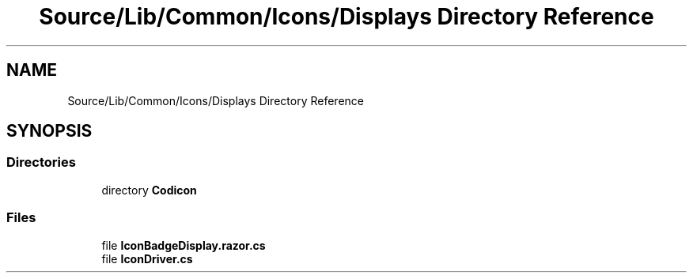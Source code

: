 .TH "Source/Lib/Common/Icons/Displays Directory Reference" 3 "Version 1.0.0" "Luthetus.Ide" \" -*- nroff -*-
.ad l
.nh
.SH NAME
Source/Lib/Common/Icons/Displays Directory Reference
.SH SYNOPSIS
.br
.PP
.SS "Directories"

.in +1c
.ti -1c
.RI "directory \fBCodicon\fP"
.br
.in -1c
.SS "Files"

.in +1c
.ti -1c
.RI "file \fBIconBadgeDisplay\&.razor\&.cs\fP"
.br
.ti -1c
.RI "file \fBIconDriver\&.cs\fP"
.br
.in -1c
